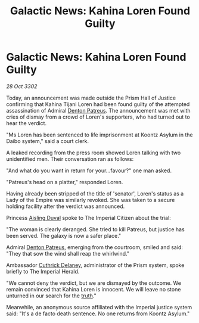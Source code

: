 :PROPERTIES:
:ID:       e277b229-6374-44cb-8166-9f24223501fe
:END:
#+title: Galactic News: Kahina Loren Found Guilty
#+filetags: :Empire:3302:galnet:

* Galactic News: Kahina Loren Found Guilty

/28 Oct 3302/

Today, an announcement was made outside the Prism Hall of Justice confirming that Kahina Tijani Loren had been found guilty of the attempted assassination of Admiral [[id:75daea85-5e9f-4f6f-a102-1a5edea0283c][Denton Patreus]]. The announcement was met with cries of dismay from a crowd of Loren's supporters, who had turned out to hear the verdict. 

"Ms Loren has been sentenced to life imprisonment at Koontz Asylum in the Daibo system," said a court clerk. 

A leaked recording from the press room showed Loren talking with two unidentified men. Their conversation ran as follows: 

"And what do you want in return for your...favour?" one man asked. 

"Patreus's head on a platter," responded Loren. 

Having already been stripped of the title of 'senator', Loren's status as a Lady of the Empire was similarly revoked. She was taken to a secure holding facility after the verdict was announced. 

Princess [[id:b402bbe3-5119-4d94-87ee-0ba279658383][Aisling Duval]] spoke to The Imperial Citizen about the trial: 

"The woman is clearly deranged. She tried to kill Patreus, but justice has been served. The galaxy is now a safer place." 

Admiral [[id:75daea85-5e9f-4f6f-a102-1a5edea0283c][Denton Patreus]], emerging from the courtroom, smiled and said: "They that sow the wind shall reap the whirlwind." 

Ambassador [[id:47e03b47-2225-41ca-b331-af350e58572c][Cuthrick Delaney]], administrator of the Prism system, spoke briefly to The Imperial Herald. 

"We cannot deny the verdict, but we are dismayed by the outcome. We remain convinced that Kahina Loren is innocent. We will leave no stone unturned in our search for the [[id:7401153d-d710-4385-8cac-aad74d40d853][truth]]." 

Meanwhile, an anonymous source affiliated with the Imperial justice system said: "It's a de facto death sentence. No one returns from Koontz Asylum."
